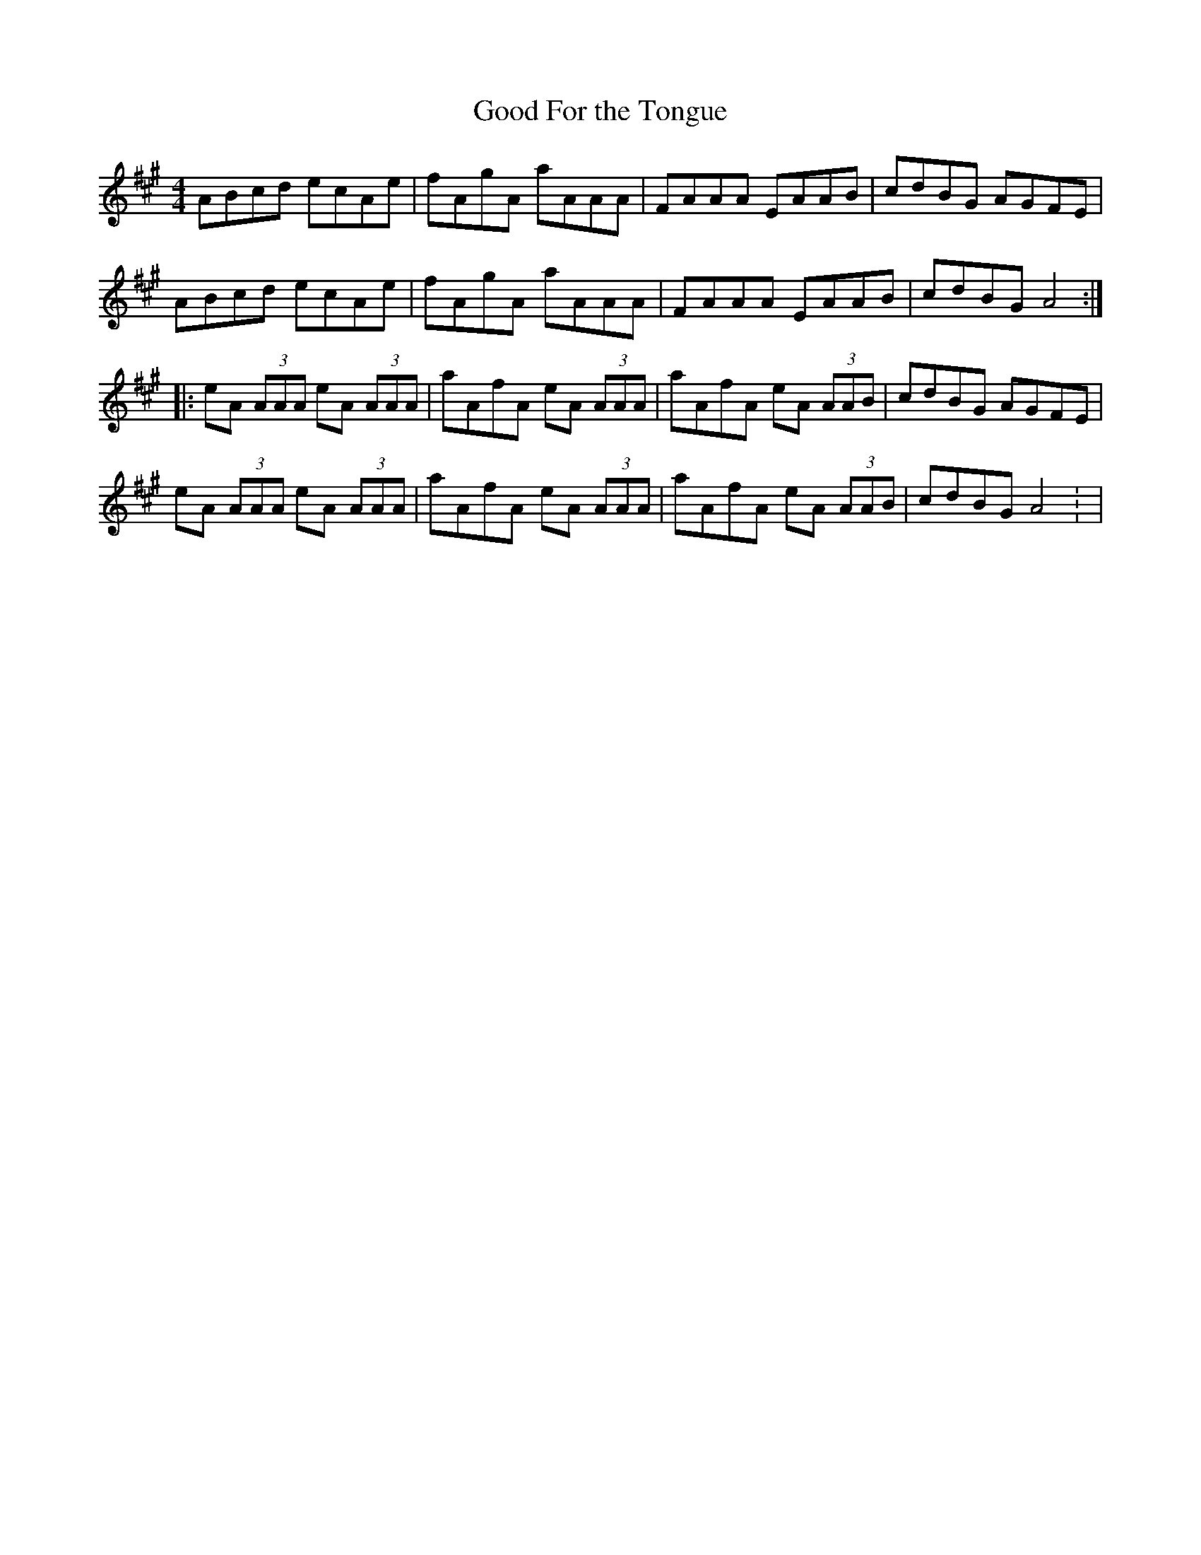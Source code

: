 X:16
T:Good For the Tongue
R:hornpipe
M:4/4
Z:Debby Knight
K:A
ABcd ecAe | fAgA aAAA | FAAA EAAB | cdBG AGFE |
ABcd ecAe | fAgA aAAA | FAAA EAAB | cdBG A4 ::
eA (3AAA eA (3AAA | aAfA eA (3AAA |aAfA eA (3AAB | cdBG AGFE |
eA (3AAA eA (3AAA | aAfA eA (3AAA |aAfA eA (3AAB |  cdBG A4: |
